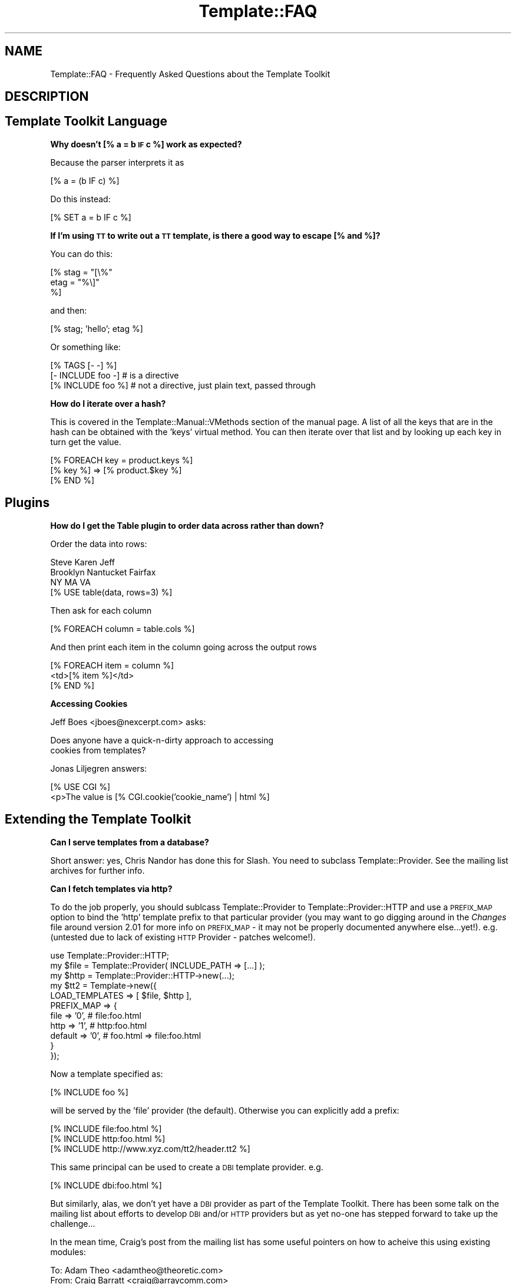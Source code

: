 .\" Automatically generated by Pod::Man 2.12 (Pod::Simple 3.05)
.\"
.\" Standard preamble:
.\" ========================================================================
.de Sh \" Subsection heading
.br
.if t .Sp
.ne 5
.PP
\fB\\$1\fR
.PP
..
.de Sp \" Vertical space (when we can't use .PP)
.if t .sp .5v
.if n .sp
..
.de Vb \" Begin verbatim text
.ft CW
.nf
.ne \\$1
..
.de Ve \" End verbatim text
.ft R
.fi
..
.\" Set up some character translations and predefined strings.  \*(-- will
.\" give an unbreakable dash, \*(PI will give pi, \*(L" will give a left
.\" double quote, and \*(R" will give a right double quote.  \*(C+ will
.\" give a nicer C++.  Capital omega is used to do unbreakable dashes and
.\" therefore won't be available.  \*(C` and \*(C' expand to `' in nroff,
.\" nothing in troff, for use with C<>.
.tr \(*W-
.ds C+ C\v'-.1v'\h'-1p'\s-2+\h'-1p'+\s0\v'.1v'\h'-1p'
.ie n \{\
.    ds -- \(*W-
.    ds PI pi
.    if (\n(.H=4u)&(1m=24u) .ds -- \(*W\h'-12u'\(*W\h'-12u'-\" diablo 10 pitch
.    if (\n(.H=4u)&(1m=20u) .ds -- \(*W\h'-12u'\(*W\h'-8u'-\"  diablo 12 pitch
.    ds L" ""
.    ds R" ""
.    ds C` ""
.    ds C' ""
'br\}
.el\{\
.    ds -- \|\(em\|
.    ds PI \(*p
.    ds L" ``
.    ds R" ''
'br\}
.\"
.\" If the F register is turned on, we'll generate index entries on stderr for
.\" titles (.TH), headers (.SH), subsections (.Sh), items (.Ip), and index
.\" entries marked with X<> in POD.  Of course, you'll have to process the
.\" output yourself in some meaningful fashion.
.if \nF \{\
.    de IX
.    tm Index:\\$1\t\\n%\t"\\$2"
..
.    nr % 0
.    rr F
.\}
.\"
.\" Accent mark definitions (@(#)ms.acc 1.5 88/02/08 SMI; from UCB 4.2).
.\" Fear.  Run.  Save yourself.  No user-serviceable parts.
.    \" fudge factors for nroff and troff
.if n \{\
.    ds #H 0
.    ds #V .8m
.    ds #F .3m
.    ds #[ \f1
.    ds #] \fP
.\}
.if t \{\
.    ds #H ((1u-(\\\\n(.fu%2u))*.13m)
.    ds #V .6m
.    ds #F 0
.    ds #[ \&
.    ds #] \&
.\}
.    \" simple accents for nroff and troff
.if n \{\
.    ds ' \&
.    ds ` \&
.    ds ^ \&
.    ds , \&
.    ds ~ ~
.    ds /
.\}
.if t \{\
.    ds ' \\k:\h'-(\\n(.wu*8/10-\*(#H)'\'\h"|\\n:u"
.    ds ` \\k:\h'-(\\n(.wu*8/10-\*(#H)'\`\h'|\\n:u'
.    ds ^ \\k:\h'-(\\n(.wu*10/11-\*(#H)'^\h'|\\n:u'
.    ds , \\k:\h'-(\\n(.wu*8/10)',\h'|\\n:u'
.    ds ~ \\k:\h'-(\\n(.wu-\*(#H-.1m)'~\h'|\\n:u'
.    ds / \\k:\h'-(\\n(.wu*8/10-\*(#H)'\z\(sl\h'|\\n:u'
.\}
.    \" troff and (daisy-wheel) nroff accents
.ds : \\k:\h'-(\\n(.wu*8/10-\*(#H+.1m+\*(#F)'\v'-\*(#V'\z.\h'.2m+\*(#F'.\h'|\\n:u'\v'\*(#V'
.ds 8 \h'\*(#H'\(*b\h'-\*(#H'
.ds o \\k:\h'-(\\n(.wu+\w'\(de'u-\*(#H)/2u'\v'-.3n'\*(#[\z\(de\v'.3n'\h'|\\n:u'\*(#]
.ds d- \h'\*(#H'\(pd\h'-\w'~'u'\v'-.25m'\f2\(hy\fP\v'.25m'\h'-\*(#H'
.ds D- D\\k:\h'-\w'D'u'\v'-.11m'\z\(hy\v'.11m'\h'|\\n:u'
.ds th \*(#[\v'.3m'\s+1I\s-1\v'-.3m'\h'-(\w'I'u*2/3)'\s-1o\s+1\*(#]
.ds Th \*(#[\s+2I\s-2\h'-\w'I'u*3/5'\v'-.3m'o\v'.3m'\*(#]
.ds ae a\h'-(\w'a'u*4/10)'e
.ds Ae A\h'-(\w'A'u*4/10)'E
.    \" corrections for vroff
.if v .ds ~ \\k:\h'-(\\n(.wu*9/10-\*(#H)'\s-2\u~\d\s+2\h'|\\n:u'
.if v .ds ^ \\k:\h'-(\\n(.wu*10/11-\*(#H)'\v'-.4m'^\v'.4m'\h'|\\n:u'
.    \" for low resolution devices (crt and lpr)
.if \n(.H>23 .if \n(.V>19 \
\{\
.    ds : e
.    ds 8 ss
.    ds o a
.    ds d- d\h'-1'\(ga
.    ds D- D\h'-1'\(hy
.    ds th \o'bp'
.    ds Th \o'LP'
.    ds ae ae
.    ds Ae AE
.\}
.rm #[ #] #H #V #F C
.\" ========================================================================
.\"
.IX Title "Template::FAQ 3"
.TH Template::FAQ 3 "2007-04-27" "perl v5.8.8" "User Contributed Perl Documentation"
.\" For nroff, turn off justification.  Always turn off hyphenation; it makes
.\" way too many mistakes in technical documents.
.if n .ad l
.nh
.SH "NAME"
Template::FAQ \- Frequently Asked Questions about the Template Toolkit
.SH "DESCRIPTION"
.IX Header "DESCRIPTION"
.SH "Template Toolkit Language"
.IX Header "Template Toolkit Language"
.Sh "Why doesn't [% a = b \s-1IF\s0 c %] work as expected?"
.IX Subsection "Why doesn't [% a = b IF c %] work as expected?"
Because the parser interprets it as
.PP
.Vb 1
\&    [% a = (b IF c) %]
.Ve
.PP
Do this instead:
.PP
.Vb 1
\&    [% SET a = b IF c %]
.Ve
.Sh "If I'm using \s-1TT\s0 to write out a \s-1TT\s0 template, is there a good way to escape [% and %]?"
.IX Subsection "If I'm using TT to write out a TT template, is there a good way to escape [% and %]?"
You can do this:
.PP
.Vb 3
\&  [% stag = "[\e%"
\&     etag = "%\e]"
\&  %]
.Ve
.PP
and then:
.PP
.Vb 1
\&  [% stag; 'hello'; etag %]
.Ve
.PP
Or something like:
.PP
.Vb 3
\&  [% TAGS [\- \-] %]
\&  [\- INCLUDE foo \-]   # is a directive
\&  [% INCLUDE foo %]   # not a directive, just plain text, passed through
.Ve
.Sh "How do I iterate over a hash?"
.IX Subsection "How do I iterate over a hash?"
This is covered in the Template::Manual::VMethods section
of the manual page.  A list of all the keys that are in the hash can
be obtained with the 'keys' virtual method.  You can then iterate
over that list and by looking up each key in turn get the value.
.PP
.Vb 3
\&    [% FOREACH key = product.keys %]
\&       [% key %] => [% product.$key %]
\&    [% END %]
.Ve
.SH "Plugins"
.IX Header "Plugins"
.Sh "How do I get the Table plugin to order data across rather than down?"
.IX Subsection "How do I get the Table plugin to order data across rather than down?"
Order the data into rows:
.PP
.Vb 3
\&     Steve     Karen     Jeff
\&     Brooklyn  Nantucket Fairfax
\&     NY        MA        VA
\& 
\&    [% USE table(data, rows=3) %]
.Ve
.PP
Then ask for each column
.PP
.Vb 1
\&    [% FOREACH column = table.cols %]
.Ve
.PP
And then print each item in the column going across the output rows
.PP
.Vb 3
\&    [% FOREACH item = column %]
\&        <td>[% item %]</td>
\&    [% END %]
.Ve
.Sh "Accessing Cookies"
.IX Subsection "Accessing Cookies"
Jeff Boes <jboes@nexcerpt.com> asks:
.PP
.Vb 2
\&    Does anyone have a quick\-n\-dirty approach to accessing 
\&    cookies from templates?
.Ve
.PP
Jonas Liljegren answers:
.PP
.Vb 1
\&    [% USE CGI %]
\&    
\&    <p>The value is [% CGI.cookie('cookie_name') | html %]
.Ve
.SH "Extending the Template Toolkit"
.IX Header "Extending the Template Toolkit"
.Sh "Can I serve templates from a database?"
.IX Subsection "Can I serve templates from a database?"
Short answer: yes, Chris Nandor has done this for Slash.  You need to 
subclass Template::Provider.  See the mailing list archives for further
info.
.Sh "Can I fetch templates via http?"
.IX Subsection "Can I fetch templates via http?"
To do the job properly, you should sublcass Template::Provider to 
Template::Provider::HTTP and use a \s-1PREFIX_MAP\s0 option to bind the 
\&'http' template prefix to that particular provider (you may want to 
go digging around in the \fIChanges\fR file around version 2.01 for 
more info on \s-1PREFIX_MAP\s0 \- it may not be properly documented anywhere
else...yet!).  e.g. (untested due to lack of existing \s-1HTTP\s0 Provider
\&\- patches welcome!).
.PP
.Vb 1
\&    use Template::Provider::HTTP;
\&
\&    my $file = Template::Provider( INCLUDE_PATH => [...] );
\&    my $http = Template::Provider::HTTP\->new(...);
\&    my $tt2  = Template\->new({
\&        LOAD_TEMPLATES => [ $file, $http ],
\&        PREFIX_MAP => {
\&            file    => '0',     # file:foo.html
\&            http    => '1',     # http:foo.html
\&            default => '0',     # foo.html => file:foo.html
\&        }
\&    });
.Ve
.PP
Now a template specified as:
.PP
.Vb 1
\&    [% INCLUDE foo %]
.Ve
.PP
will be served by the 'file' provider (the default).  Otherwise you 
can explicitly add a prefix:
.PP
.Vb 3
\&    [% INCLUDE file:foo.html %]
\&    [% INCLUDE http:foo.html %]
\&    [% INCLUDE http://www.xyz.com/tt2/header.tt2 %]
.Ve
.PP
This same principal can be used to create a \s-1DBI\s0 template provider.  e.g.
.PP
.Vb 1
\&    [% INCLUDE dbi:foo.html %]
.Ve
.PP
But similarly, alas, we don't yet have a \s-1DBI\s0 provider as part of the 
Template Toolkit.  There has been some talk on the mailing list about
efforts to develop \s-1DBI\s0 and/or \s-1HTTP\s0 providers but as yet no-one has 
stepped forward to take up the challenge...
.PP
In the mean time, Craig's post from the mailing list has some useful
pointers on how to acheive this using existing modules:
.PP
.Vb 3
\&    To: Adam Theo <adamtheo@theoretic.com> 
\&    From: Craig Barratt <craig@arraycomm.com>
\&    Date: Fri, 18 May 2001 17:06:59 \-0700
\&      
\&    > i was wondering if there is anyway to fetch a file using http:// or
\&    > ftp:// and include that?
\&      
\&    Here's one way.  Set the LOAD_PERL option:
\&      
\&        use Template;
\&     
\&        my $template = Template\->new({  
\&            LOAD_PERL => 1
\&        });  
\&        $template\->process("example.tt", { stdout => *STDOUT })
\&                                     || die $template\->error();
\&     
\&    and then use LWP::UserAgent and HTTP::Request:
\&     
\&        [% 
\&            USE ua = LWP.UserAgent; 
\&            ua.proxy("http", "http://your_proxy/");
\&            USE req = HTTP.Request("GET", "http://www.cpan.org");
\&            ua.request(req).content;
\&        \-%]
\&     
\&    For FTP use Net::FTP:
\&     
\&        [%   
\&            USE ftp = Net.FTP("ftp.cpan.org");
\&            x = ftp.login("anonymous", "me@here.there");
\&            x = ftp.cwd("/");
\&            x = ftp.get("welcome.msg", stdout);
\&            x = ftp.quit;
\&        \-%]
\&     
\&    Normally ftp.get would write the file into the current directory.
\&    Instead we pass stdout as a second argument so that it is written
\&    to stdout.  We set stdout to STDOUT in the variables we pass to
\&    process. 
\&     
\&    Craig
.Ve
.SH "Miscellaneous"
.IX Header "Miscellaneous"
.Sh "How can I find out the name of the main template being processed?"
.IX Subsection "How can I find out the name of the main template being processed?"
The \f(CW\*(C`template\*(C'\fR variable contains a reference to the
Template::Document object for the main template you're processing
(i.e. the one provided as the first argument to the Template \fIprocess()\fR
method).  The \f(CW\*(C`name\*(C'\fR method returns its name.
.PP
.Vb 1
\&    [% template.name %]     # e.g. index.html
.Ve
.Sh "How can I find out the name of the current template being processed?"
.IX Subsection "How can I find out the name of the current template being processed?"
The \f(CW\*(C`template\*(C'\fR variable always references the \fImain\fR template being processed.
So even if you call [% \s-1INCLUDE\s0 header %], and that calls [% \s-1INCLUDE\s0 menu %],
the \f(CW\*(C`template\*(C'\fR variable will be unchanged.
.PP
index.html:
.PP
.Vb 2
\&    [% template.name  %]     # index.html
\&    [% INCLUDE header %]
.Ve
.PP
header:
.PP
.Vb 2
\&    [% template.name  %]     # index.html
\&    [% INCLUDE menu   %]
.Ve
.PP
menu:
.PP
.Vb 1
\&    [% template.name  %]     # index.html
.Ve
.PP
In constrast, the \f(CW\*(C`component\*(C'\fR variable always references the \fIcurrent\fR
template being processed.
.PP
index.html
.PP
.Vb 2
\&    [% component.name %]     # index.html
\&    [% INCLUDE header %]
.Ve
.PP
header:
.PP
.Vb 2
\&    [% component.name %]     # header
\&    [% INCLUDE menu   %]
.Ve
.PP
menu:
.PP
.Vb 1
\&    [% component.name  %]     # menu
.Ve
.Sh "How do I print the modification time of the template or component?"
.IX Subsection "How do I print the modification time of the template or component?"
The \f(CW\*(C`template\*(C'\fR and \f(CW\*(C`component\*(C'\fR variables reference the main template
and the current template being processed (see previous questions).
The \f(CW\*(C`modtime\*(C'\fR method returns the modification time of the
corresponding template file as a number of seconds since the Unix
epoch (00:00:00 \s-1GMT\s0 1st January 1970).
.PP
This number doesn't mean much to anyone (except perhaps serious Unix
geeks) so you'll probably want to use the Date plugin to format it for
human consumption.
.PP
.Vb 1
\&    [% USE Date %]
\&
\&    [% template.name %] last modified [% Date.format(template.modtime) %]
.Ve
.Sh "How can I configure variables on a per-request basis?"
.IX Subsection "How can I configure variables on a per-request basis?"
One easy way to acheive this is to define a single \s-1PRE_PROCESS\s0 template which
loads in other configuration files based on variables defined or other 
conditions.
.PP
For example, my setup usually looks something like this:
.PP
.Vb 1
\&    PRE_PROCESS => 'config/main'
.Ve
.PP
config/main:
.PP
.Vb 2
\&    [%  DEFAULT  style   = 'text'
\&                 section =  template.section or 'home';
\&
\&        PROCESS  config/site
\&              +  config/urls
\&              +  config/macros
\&              + "config/style/$style"
\&              + "config/section/$section"
\&              + ...
\&    %]
.Ve
.PP
This allows me to set a single 'style' variable to control which config
file gets pre-processed to set my various style options (colours, img paths,
etc).  For example:
.PP
config/style/basic:
.PP
.Vb 2
\&    [%  style = {
\&            name = style    # save existing 'style' var as 'style.name'
\&
\&            # define various other style variables....
\&            col = {
\&                back => '#ffffff'
\&                text => '#000000'
\&                    # ...etc...
\&            }
\&
\&            logo = {
\&                    # ...etc...
\&            }
\&
\&            # ...etc...
\&        }
\&    %]
.Ve
.PP
Each source template can declare which section it's in via a \s-1META\s0
directive:
.PP
.Vb 4
\&  [% META
\&       title   = 'General Information'
\&       section = 'info'
\&  %]
\&
\&  ...
.Ve
.PP
This controls which section configuration file gets loaded to set various
other variables for defining the section title, menu, etc.
.PP
config/section/info:
.PP
.Vb 7
\&    [%  section = {
\&                name   = section  # save 'section' var as 'section.name'
\&                title  = 'Information'
\&                menu   = [ ... ]
\&                # ...etc...
\&            }
\&    %]
.Ve
.PP
This illustrates the basic principal but you can extend it to perform
pretty much any kind of per-document initialisation that you require.
.SH "AUTHOR"
.IX Header "AUTHOR"
Andy Wardley <abw@wardley.org>
.PP
<http://wardley.org/|http://wardley.org/>
.SH "VERSION"
.IX Header "VERSION"
2.68, distributed as part of the
Template Toolkit version 2.19, released on 27 April 2007.
.SH "COPYRIGHT"
.IX Header "COPYRIGHT"
.Vb 1
\&  Copyright (C) 1996\-2007 Andy Wardley.  All Rights Reserved.
.Ve
.PP
This module is free software; you can redistribute it and/or
modify it under the same terms as Perl itself.
